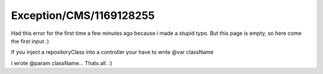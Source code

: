 .. _firstHeading:

Exception/CMS/1169128255
========================

Had this error for the first time a few minutes ago because i made a
stupid typo. But this page is empty, so here come the first input :)

If you inject a repositoryClass into a controller your have to write
@var className

i wrote @param className... Thats all. :)
